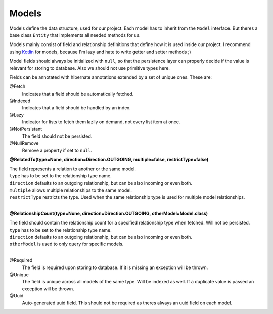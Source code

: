 Models
======

Models define the data structure, used for our project.
Each model has to inherit from the ``Model`` interface. 
But theres a base class ``Entity`` that implements all needed methods for us.

Models mainly consist of field and relationship definitions that define how it is used inside our project.
I recommend using Kotlin_ for models, because I'm lazy and hate to write getter and setter methods ;)

Model fields should always be initialized with ``null``, so that the persistence layer can properly decide if 
the value is relevant for storing to database. Also we should not use primitive types here.

Fields can be annotated with hibernate annotations extended by a set of unique ones. These are:

@Fetch
  Indicates that a field should be automatically fetched.

@Indexed 
  Indicates that a field should be handled by an index.

@Lazy
  Indicator for lists to fetch them lazily on demand, not every list item at once.

@NotPersistant
  The field should not be persisted.

@NullRemove
  Remove a property if set to ``null``.

**@RelatedTo(type=None, direction=Direction.OUTGOING, multiple=false, restrictType=false)**

| The field represents a relation to another or the same model. 
| ``type`` has to be set to the relationship type name.
| ``direction`` defaults to an outgoing relationship, but can be also incoming or even both.
| ``multiple`` allows multiple relationships to the same model.
| ``restrictType`` restricts the type. Used when the same relationship type is used for multiple model relationships.
|

**@RelationshipCount(type=None, direction=Direction.OUTGOING, otherModel=Model.class)**

| The field should contain the relationship count for a specified relationship type when fetched. Will not be persisted.
| ``type`` has to be set to the relationship type name.
| ``direction`` defaults to an outgoing relationship, but can be also incoming or even both.
| ``otherModel`` is used to only query for specific models.
|

@Required
  The field is required upon storing to database. If it is missing an exception will be thrown.

@Unique
  The field is unique across all models of the same type. Will be indexed as well. 
  If a duplicate value is passed an exception will be thrown.

@Uuid
  Auto-generated uuid field. This should not be required as theres always an uuid field on each model.

.. _Kotlin: https://kotlinlang.org
